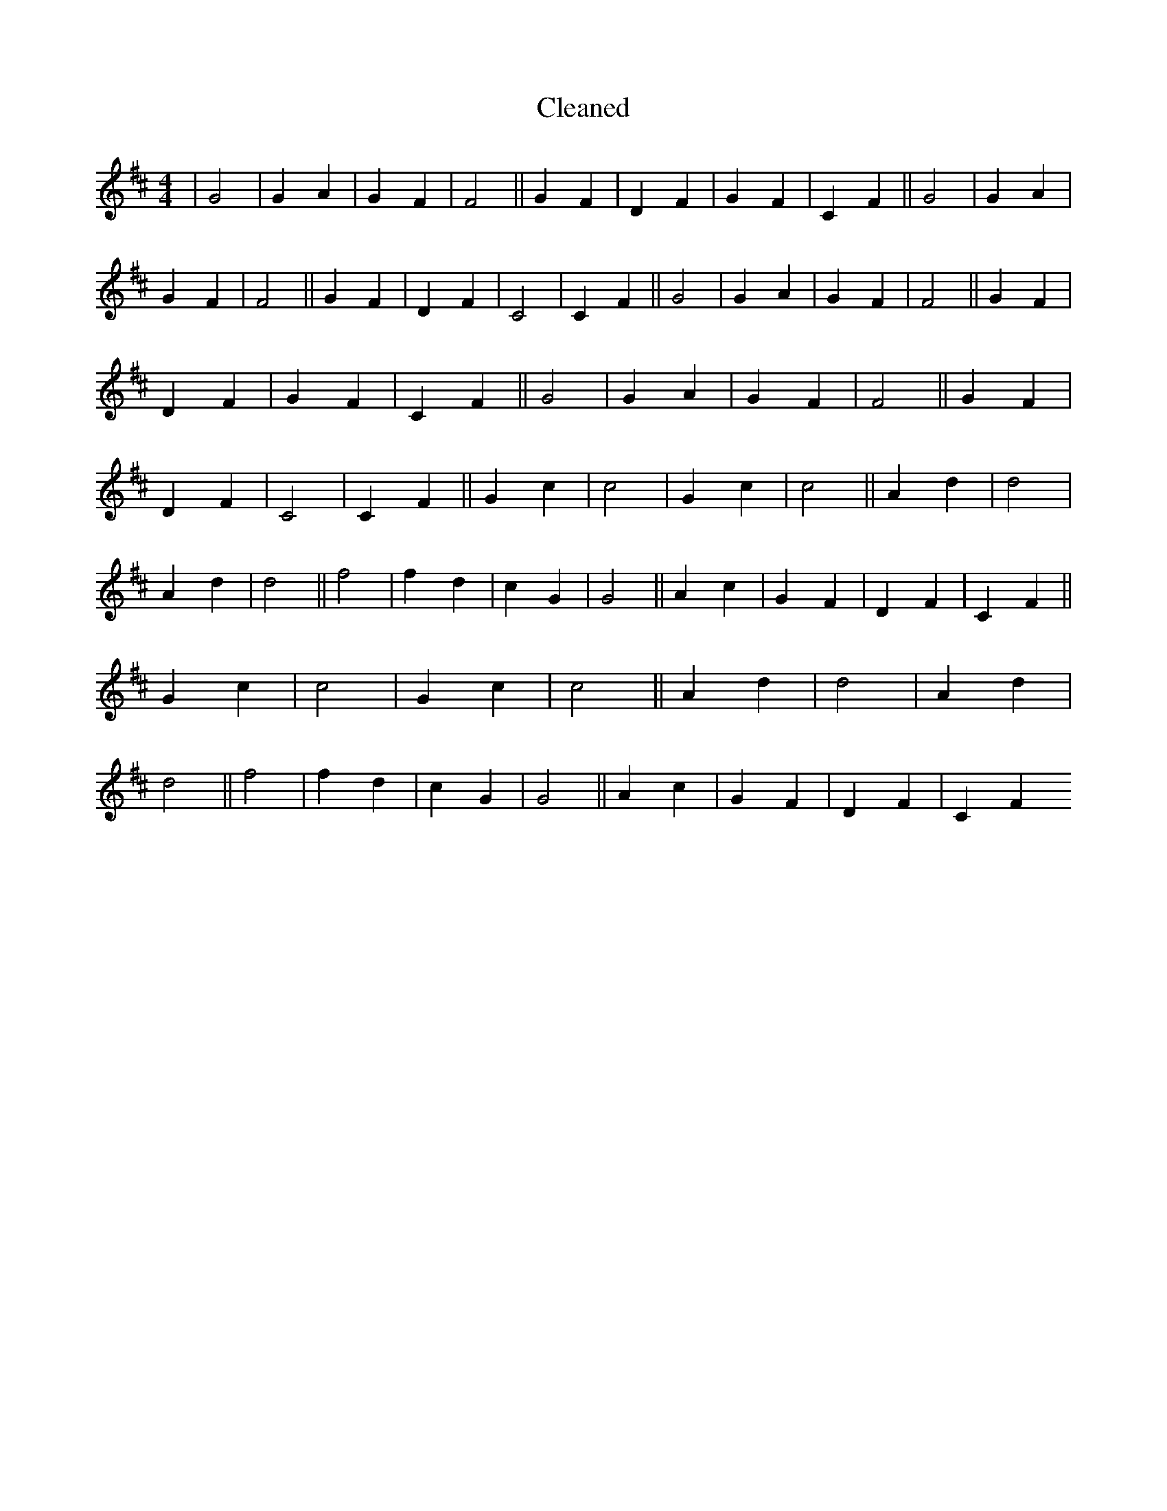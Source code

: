 X:266
T: Cleaned
M:4/4
K: DMaj
|G4|G2A2|G2F2|F4||G2F2|D2F2|G2F2|C2F2||G4|G2A2|G2F2|F4||G2F2|D2F2|C4|C2F2||G4|G2A2|G2F2|F4||G2F2|D2F2|G2F2|C2F2||G4|G2A2|G2F2|F4||G2F2|D2F2|C4|C2F2||G2c2|c4|G2c2|c4||A2d2|d4|A2d2|d4||f4|f2d2|c2G2|G4||A2c2|G2F2|D2F2|C2F2||G2c2|c4|G2c2|c4||A2d2|d4|A2d2|d4||f4|f2d2|c2G2|G4||A2c2|G2F2|D2F2|C2F2